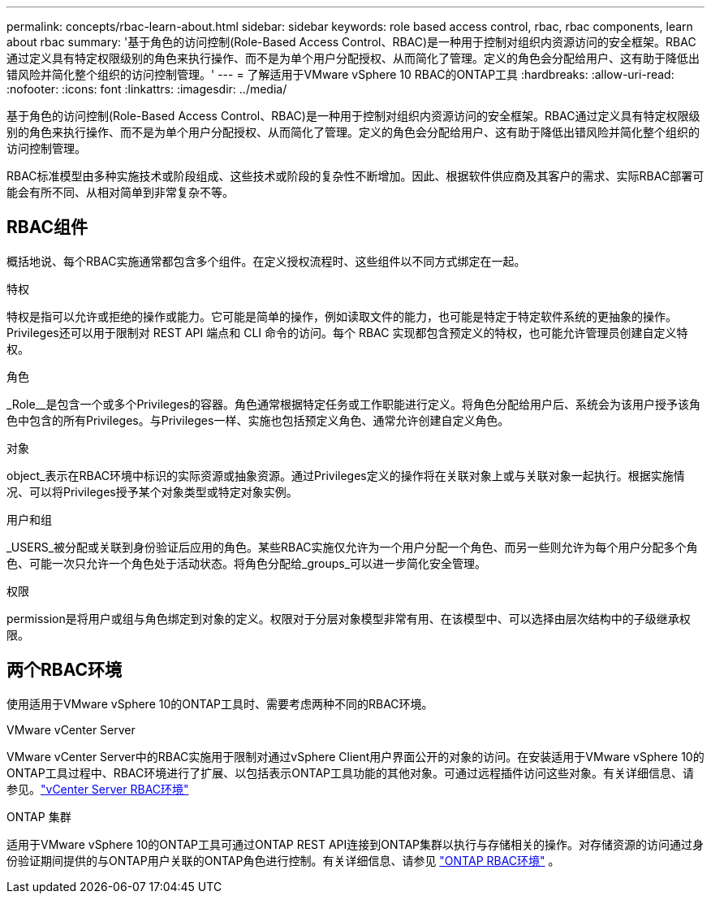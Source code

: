 ---
permalink: concepts/rbac-learn-about.html 
sidebar: sidebar 
keywords: role based access control, rbac, rbac components, learn about rbac 
summary: '基于角色的访问控制(Role-Based Access Control、RBAC)是一种用于控制对组织内资源访问的安全框架。RBAC通过定义具有特定权限级别的角色来执行操作、而不是为单个用户分配授权、从而简化了管理。定义的角色会分配给用户、这有助于降低出错风险并简化整个组织的访问控制管理。' 
---
= 了解适用于VMware vSphere 10 RBAC的ONTAP工具
:hardbreaks:
:allow-uri-read: 
:nofooter: 
:icons: font
:linkattrs: 
:imagesdir: ../media/


[role="lead"]
基于角色的访问控制(Role-Based Access Control、RBAC)是一种用于控制对组织内资源访问的安全框架。RBAC通过定义具有特定权限级别的角色来执行操作、而不是为单个用户分配授权、从而简化了管理。定义的角色会分配给用户、这有助于降低出错风险并简化整个组织的访问控制管理。

RBAC标准模型由多种实施技术或阶段组成、这些技术或阶段的复杂性不断增加。因此、根据软件供应商及其客户的需求、实际RBAC部署可能会有所不同、从相对简单到非常复杂不等。



== RBAC组件

概括地说、每个RBAC实施通常都包含多个组件。在定义授权流程时、这些组件以不同方式绑定在一起。

.特权
特权是指可以允许或拒绝的操作或能力。它可能是简单的操作，例如读取文件的能力，也可能是特定于特定软件系统的更抽象的操作。Privileges还可以用于限制对 REST API 端点和 CLI 命令的访问。每个 RBAC 实现都包含预定义的特权，也可能允许管理员创建自定义特权。

.角色
_Role__是包含一个或多个Privileges的容器。角色通常根据特定任务或工作职能进行定义。将角色分配给用户后、系统会为该用户授予该角色中包含的所有Privileges。与Privileges一样、实施也包括预定义角色、通常允许创建自定义角色。

.对象
object_表示在RBAC环境中标识的实际资源或抽象资源。通过Privileges定义的操作将在关联对象上或与关联对象一起执行。根据实施情况、可以将Privileges授予某个对象类型或特定对象实例。

.用户和组
_USERS_被分配或关联到身份验证后应用的角色。某些RBAC实施仅允许为一个用户分配一个角色、而另一些则允许为每个用户分配多个角色、可能一次只允许一个角色处于活动状态。将角色分配给_groups_可以进一步简化安全管理。

.权限
permission是将用户或组与角色绑定到对象的定义。权限对于分层对象模型非常有用、在该模型中、可以选择由层次结构中的子级继承权限。



== 两个RBAC环境

使用适用于VMware vSphere 10的ONTAP工具时、需要考虑两种不同的RBAC环境。

.VMware vCenter Server
VMware vCenter Server中的RBAC实施用于限制对通过vSphere Client用户界面公开的对象的访问。在安装适用于VMware vSphere 10的ONTAP工具过程中、RBAC环境进行了扩展、以包括表示ONTAP工具功能的其他对象。可通过远程插件访问这些对象。有关详细信息、请参见。link:../concepts/rbac-vcenter-environment.html["vCenter Server RBAC环境"]

.ONTAP 集群
适用于VMware vSphere 10的ONTAP工具可通过ONTAP REST API连接到ONTAP集群以执行与存储相关的操作。对存储资源的访问通过身份验证期间提供的与ONTAP用户关联的ONTAP角色进行控制。有关详细信息、请参见 link:../concepts/rbac-ontap-environment.html["ONTAP RBAC环境"] 。
